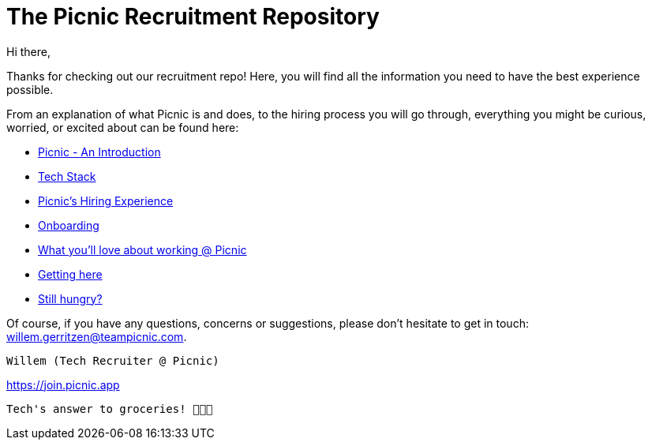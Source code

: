 ﻿= The Picnic Recruitment Repository

Hi there,

Thanks for checking out our recruitment repo! Here, you will find all
the information you need to have the best experience possible.

From an explanation of what Picnic is and does, to the hiring process
you will go through, everything you might be curious, worried, or
excited about can be found here:

* link:Intro.adoc[Picnic - An Introduction]
* link:Tech_Stack.adoc[Tech Stack]
* link:Hiring_Process.adoc[Picnic's Hiring Experience]
* link:onboarding.adoc[Onboarding]
* link:What_love_Picnic.adoc[What you'll love about working @ Picnic]
* link:map.adoc[Getting here]
* link:hungry.adoc[Still hungry?]

Of course, if you have any questions, concerns or suggestions, please
don't hesitate to get in touch: willem.gerritzen@teampicnic.com.

 Willem (Tech Recruiter @ Picnic)

https://join.picnic.app 

[image:Picnic_logo.png[Picnic Logo]]

 Tech's answer to groceries! 🥑🥐🍎